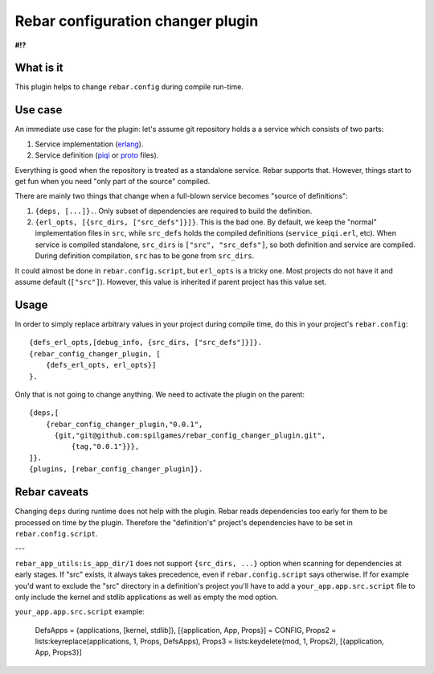 Rebar configuration changer plugin
==================================

**#!?**

What is it
----------

This plugin helps to change ``rebar.config`` during compile run-time.

Use case
--------

An immediate use case for the plugin: let's assume git repository holds a
a service which consists of two parts:

1. Service implementation (erlang_).
2. Service definition (piqi_ or proto_ files).

Everything is good when the repository is treated as a standalone service.
Rebar supports that. However, things start to get fun when you need "only part
of the source" compiled.

There are mainly two things that change when a full-blown service becomes
"source of definitions":

1. ``{deps, [...]}.``. Only subset of dependencies are required to build the
   definition.
2. ``{erl_opts, [{src_dirs, ["src_defs"]}]}``. This is the bad one. By default,
   we keep the "normal" implementation files in ``src``, while ``src_defs``
   holds the compiled definitions (``service_piqi.erl``, etc). When service
   is compiled standalone, ``src_dirs`` is ``["src", "src_defs"]``, so both
   definition and service are compiled. During definition compilation, ``src``
   has to be gone from ``src_dirs``.

It could almost be done in ``rebar.config.script``, but ``erl_opts`` is a
tricky one. Most projects do not have it and assume default (``["src"]``).
However, this value is inherited if parent project has this value set.

Usage
-----

In order to simply replace arbitrary values in your project during compile
time, do this in your project's ``rebar.config``::

    {defs_erl_opts,[debug_info, {src_dirs, ["src_defs"]}]}.
    {rebar_config_changer_plugin, [
        {defs_erl_opts, erl_opts}]
    }.

Only that is not going to change anything. We need to activate the plugin on
the parent::

    {deps,[
        {rebar_config_changer_plugin,"0.0.1",
          {git,"git@github.com:spilgames/rebar_config_changer_plugin.git",
              {tag,"0.0.1"}}},
    ]}.
    {plugins, [rebar_config_changer_plugin]}.


Rebar caveats
----------------

Changing ``deps`` during runtime does not help with the plugin. Rebar reads
dependencies too early for them to be processed on time by the plugin.
Therefore the "definition's" project's dependencies have to be set in
``rebar.config.script``.

---

``rebar_app_utils:is_app_dir/1`` does not support ``{src_dirs, ...}`` option
when scanning for dependencies at early stages. If "src" exists,
it always takes precedence, even if ``rebar.config.script`` says otherwise.
If for example you'd want to exclude the "src" directory in a definition's
project you'll have to add a ``your_app.app.src.script`` file to only include
the kernel and stdlib applications as well as empty the mod option.

``your_app.app.src.script`` example:

    DefsApps = {applications, [kernel, stdlib]},
    [{application, App, Props}] = CONFIG,
    Props2 = lists:keyreplace(applications, 1, Props, DefsApps),
    Props3 = lists:keydelete(mod, 1, Props2),
    [{application, App, Props3}]

.. _piqi: http://piqi.org/
.. _proto: https://developers.google.com/protocol-buffers/
.. _erlang: http://www.erlang.org/
